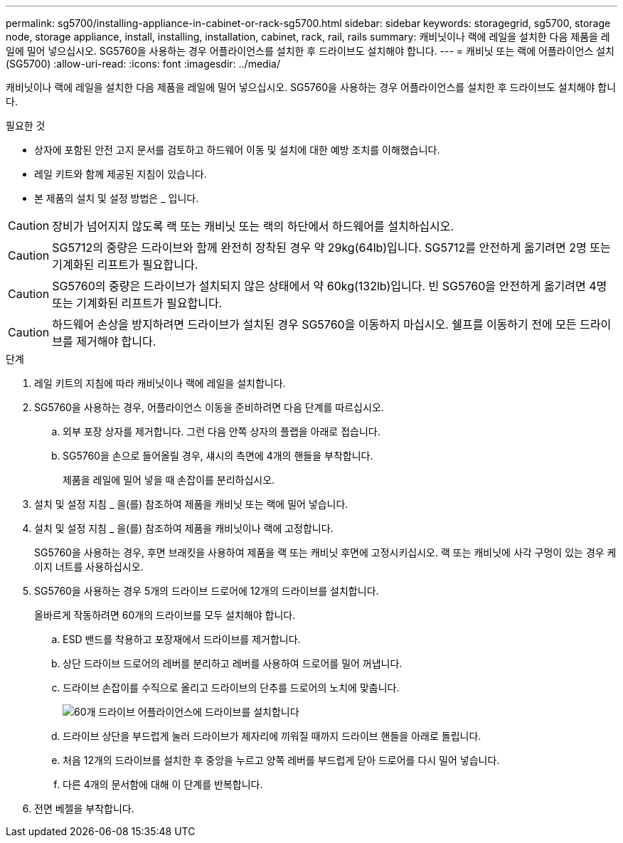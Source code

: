 ---
permalink: sg5700/installing-appliance-in-cabinet-or-rack-sg5700.html 
sidebar: sidebar 
keywords: storagegrid, sg5700, storage node, storage appliance, install, installing, installation, cabinet, rack, rail, rails 
summary: 캐비닛이나 랙에 레일을 설치한 다음 제품을 레일에 밀어 넣으십시오. SG5760을 사용하는 경우 어플라이언스를 설치한 후 드라이브도 설치해야 합니다. 
---
= 캐비닛 또는 랙에 어플라이언스 설치(SG5700)
:allow-uri-read: 
:icons: font
:imagesdir: ../media/


[role="lead"]
캐비닛이나 랙에 레일을 설치한 다음 제품을 레일에 밀어 넣으십시오. SG5760을 사용하는 경우 어플라이언스를 설치한 후 드라이브도 설치해야 합니다.

.필요한 것
* 상자에 포함된 안전 고지 문서를 검토하고 하드웨어 이동 및 설치에 대한 예방 조치를 이해했습니다.
* 레일 키트와 함께 제공된 지침이 있습니다.
* 본 제품의 설치 및 설정 방법은 _ 입니다.



CAUTION: 장비가 넘어지지 않도록 랙 또는 캐비닛 또는 랙의 하단에서 하드웨어를 설치하십시오.


CAUTION: SG5712의 중량은 드라이브와 함께 완전히 장착된 경우 약 29kg(64lb)입니다. SG5712를 안전하게 옮기려면 2명 또는 기계화된 리프트가 필요합니다.


CAUTION: SG5760의 중량은 드라이브가 설치되지 않은 상태에서 약 60kg(132lb)입니다. 빈 SG5760을 안전하게 옮기려면 4명 또는 기계화된 리프트가 필요합니다.


CAUTION: 하드웨어 손상을 방지하려면 드라이브가 설치된 경우 SG5760을 이동하지 마십시오. 쉘프를 이동하기 전에 모든 드라이브를 제거해야 합니다.

.단계
. 레일 키트의 지침에 따라 캐비닛이나 랙에 레일을 설치합니다.
. SG5760을 사용하는 경우, 어플라이언스 이동을 준비하려면 다음 단계를 따르십시오.
+
.. 외부 포장 상자를 제거합니다. 그런 다음 안쪽 상자의 플랩을 아래로 접습니다.
.. SG5760을 손으로 들어올릴 경우, 섀시의 측면에 4개의 핸들을 부착합니다.
+
제품을 레일에 밀어 넣을 때 손잡이를 분리하십시오.



. 설치 및 설정 지침 _ 을(를) 참조하여 제품을 캐비닛 또는 랙에 밀어 넣습니다.
. 설치 및 설정 지침 _ 을(를) 참조하여 제품을 캐비닛이나 랙에 고정합니다.
+
SG5760을 사용하는 경우, 후면 브래킷을 사용하여 제품을 랙 또는 캐비닛 후면에 고정시키십시오. 랙 또는 캐비닛에 사각 구멍이 있는 경우 케이지 너트를 사용하십시오.

. SG5760을 사용하는 경우 5개의 드라이브 드로어에 12개의 드라이브를 설치합니다.
+
올바르게 작동하려면 60개의 드라이브를 모두 설치해야 합니다.

+
.. ESD 밴드를 착용하고 포장재에서 드라이브를 제거합니다.
.. 상단 드라이브 드로어의 레버를 분리하고 레버를 사용하여 드로어를 밀어 꺼냅니다.
.. 드라이브 손잡이를 수직으로 올리고 드라이브의 단추를 드로어의 노치에 맞춥니다.
+
image::../media/appliance_drive_insertion.gif[60개 드라이브 어플라이언스에 드라이브를 설치합니다]

.. 드라이브 상단을 부드럽게 눌러 드라이브가 제자리에 끼워질 때까지 드라이브 핸들을 아래로 돌립니다.
.. 처음 12개의 드라이브를 설치한 후 중앙을 누르고 양쪽 레버를 부드럽게 닫아 드로어를 다시 밀어 넣습니다.
.. 다른 4개의 문서함에 대해 이 단계를 반복합니다.


. 전면 베젤을 부착합니다.

